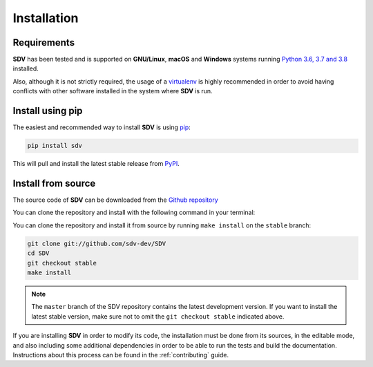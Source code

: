 .. _install:

.. highlight:: shell

Installation
============

Requirements
------------

**SDV** has been tested and is supported on **GNU/Linux**, **macOS** and **Windows** systems running
`Python 3.6, 3.7 and 3.8`_ installed.

Also, although it is not strictly required, the usage of a `virtualenv`_ is highly recommended in
order to avoid having conflicts with other software installed in the system where **SDV** is run.

Install using pip
-----------------

The easiest and recommended way to install **SDV** is using `pip`_:

.. code-block:: console

    pip install sdv

This will pull and install the latest stable release from `PyPI`_.

Install from source
-------------------

The source code of **SDV** can be downloaded from the `Github repository`_

You can clone the repository and install with the following command in your terminal:

You can clone the repository and install it from source by running ``make install`` on the
``stable`` branch:

.. code-block:: console

    git clone git://github.com/sdv-dev/SDV
    cd SDV
    git checkout stable
    make install

.. note:: The ``master`` branch of the SDV repository contains the latest development version.
          If you want to install the latest stable version, make sure not to omit the
          ``git checkout stable`` indicated above.

If you are installing **SDV** in order to modify its code, the installation must be done
from its sources, in the editable mode, and also including some additional dependencies in
order to be able to run the tests and build the documentation. Instructions about this process
can be found in the :ref:`contributing` guide.

.. _Python 3.6, 3.7 and 3.8: https://docs.python-guide.org/starting/installation/
.. _WSL: https://docs.microsoft.com/en-us/windows/wsl/install-win10
.. _virtualenv: https://virtualenv.pypa.io/en/latest/
.. _pip: https://pip.pypa.io
.. _PyPI: https://pypi.org/
.. _Github repository: https://github.com/sdv-dev/SDV
